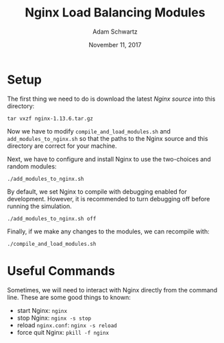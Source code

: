 #+TITLE: Nginx Load Balancing Modules
#+AUTHOR: Adam Schwartz
#+DATE: November 11, 2017
#+OPTIONS: ':true *:true toc:nil num:nil

* Setup
The first thing we need to do is download the latest [[Nginx%20source][Nginx source]] into this directory:
#+BEGIN_SRC text
tar vxzf nginx-1.13.6.tar.gz
#+END_SRC

Now we have to modify =compile_and_load_modules.sh= and
=add_modules_to_nginx.sh= so that the paths to the Nginx source and
this directory are correct for your machine.

Next, we have to configure and install Nginx to use the two-choices and random modules:
#+BEGIN_SRC text
./add_modules_to_nginx.sh
#+END_SRC

By default, we set Nginx to compile with debugging enabled for
development. However, it is recommended to turn debugging off before
running the simulation.
#+BEGIN_SRC text
./add_modules_to_nginx.sh off
#+END_SRC

Finally, if we make any changes to the modules, we can recompile with:
#+BEGIN_SRC text
./compile_and_load_modules.sh
#+END_SRC

* Useful Commands
Sometimes, we will need to interact with Nginx directly from the
command line. These are some good things to known:

- start Nginx: =nginx=
- stop Nginx: =nginx -s stop=
- reload =nginx.conf=: =nginx -s reload=
- force quit Nginx: =pkill -f nginx=
